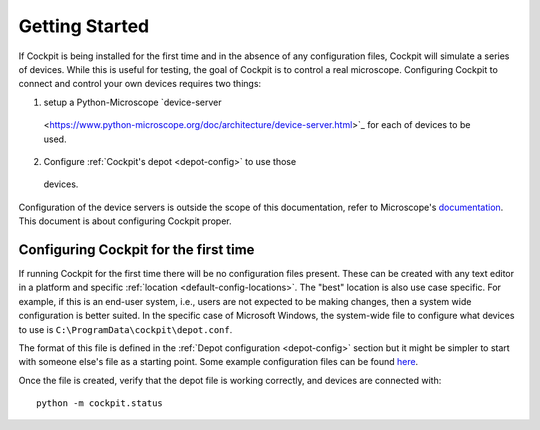 .. Copyright (C) 2021 Martin Hailstone <martin.hailstone@engs.ox.ac.uk>

   Permission is granted to copy, distribute and/or modify this
   document under the terms of the GNU Free Documentation License,
   Version 1.3 or any later version published by the Free Software
   Foundation; with no Invariant Sections, no Front-Cover Texts, and
   no Back-Cover Texts.  A copy of the license is included in the
   section entitled "GNU Free Documentation License".

Getting Started
###############

If Cockpit is being installed for the first time and in the absence of
any configuration files, Cockpit will simulate a series of devices.
While this is useful for testing, the goal of Cockpit is to control a
real microscope.  Configuring Cockpit to connect and control your own
devices requires two things:

1. setup a Python-Microscope `device-server
  <https://www.python-microscope.org/doc/architecture/device-server.html>`_
  for each of devices to be used.

2. Configure :ref:`Cockpit's depot <depot-config>` to use those
  devices.

Configuration of the device servers is outside the scope of this
documentation, refer to Microscope's `documentation
<https://www.python-microscope.org/doc/architecture/device-server.html>`_.
This document is about configuring Cockpit proper.

Configuring Cockpit for the first time
======================================

If running Cockpit for the first time there will be no configuration
files present.  These can be created with any text editor in a
platform and specific :ref:`location <default-config-locations>`.  The
"best" location is also use case specific.  For example, if this is an
end-user system, i.e., users are not expected to be making changes,
then a system wide configuration is better suited.  In the specific
case of Microsoft Windows, the system-wide file to configure what
devices to use is ``C:\ProgramData\cockpit\depot.conf``.

The format of this file is defined in the :ref:`Depot configuration
<depot-config>` section but it might be simpler to start with someone
else's file as a starting point.  Some example configuration files can
be found `here <https://github.com/MicronOxford/configs>`__.

Once the file is created, verify that the depot file is working
correctly, and devices are connected with::

  python -m cockpit.status
